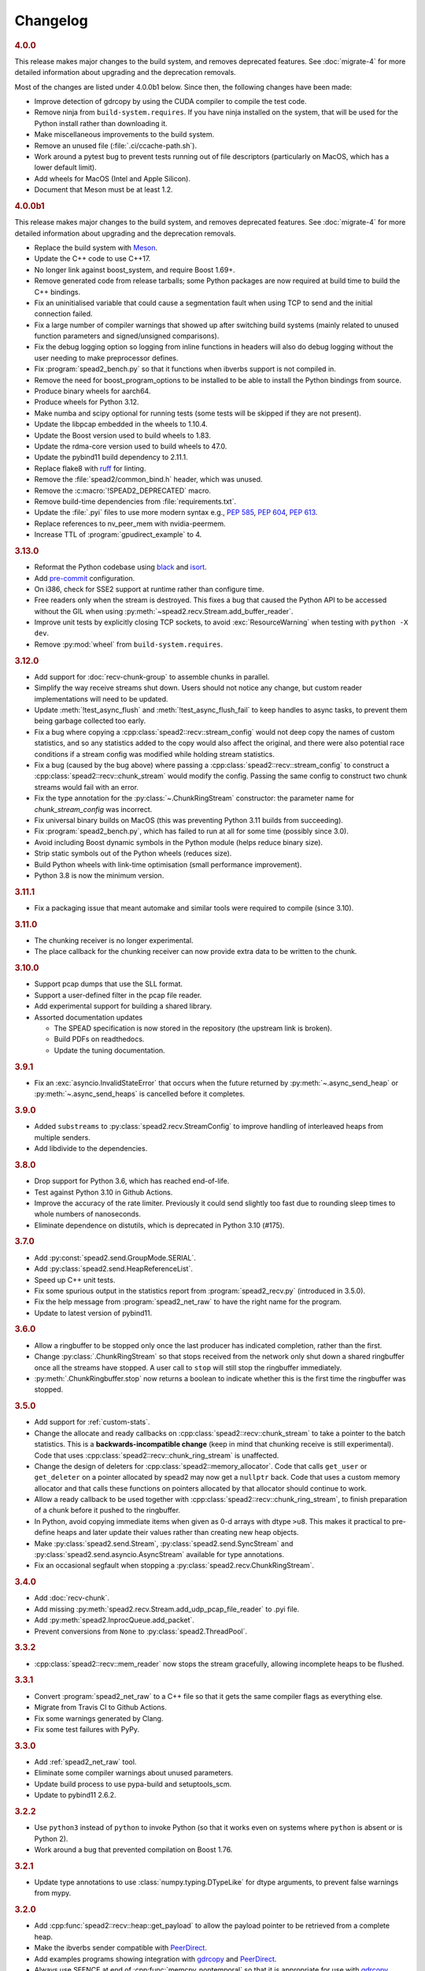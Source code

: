Changelog
=========

.. rubric:: 4.0.0

This release makes major changes to the build system, and removes deprecated
features. See :doc:`migrate-4` for more detailed information about upgrading
and the deprecation removals.

Most of the changes are listed under 4.0.0b1 below. Since then, the following
changes have been made:

- Improve detection of gdrcopy by using the CUDA compiler to compile the
  test code.
- Remove ninja from ``build-system.requires``. If you have ninja installed on
  the system, that will be used for the Python install rather than
  downloading it.
- Make miscellaneous improvements to the build system.
- Remove an unused file (:file:`.ci/ccache-path.sh`).
- Work around a pytest bug to prevent tests running out of file descriptors
  (particularly on MacOS, which has a lower default limit).
- Add wheels for MacOS (Intel and Apple Silicon).
- Document that Meson must be at least 1.2.

.. rubric:: 4.0.0b1

This release makes major changes to the build system, and removes deprecated
features. See :doc:`migrate-4` for more detailed information about upgrading
and the deprecation removals.

- Replace the build system with Meson_.
- Update the C++ code to use C++17.
- No longer link against boost_system, and require Boost 1.69+.
- Remove generated code from release tarballs; some Python packages are now
  required at build time to build the C++ bindings.
- Fix an uninitialised variable that could cause a segmentation fault when
  using TCP to send and the initial connection failed.
- Fix a large number of compiler warnings that showed up after switching build
  systems (mainly related to unused function parameters and signed/unsigned
  comparisons).
- Fix the debug logging option so logging from inline functions in headers
  will also do debug logging without the user needing to make preprocessor
  defines.
- Fix :program:`spead2_bench.py` so that it functions when ibverbs support is
  not compiled in.
- Remove the need for boost_program_options to be installed to be able to
  install the Python bindings from source.
- Produce binary wheels for aarch64.
- Produce wheels for Python 3.12.
- Make numba and scipy optional for running tests (some tests will be skipped
  if they are not present).
- Update the libpcap embedded in the wheels to 1.10.4.
- Update the Boost version used to build wheels to 1.83.
- Update the rdma-core version used to build wheels to 47.0.
- Update the pybind11 build dependency to 2.11.1.
- Replace flake8 with ruff_ for linting.
- Remove the :file:`spead2/common_bind.h` header, which was unused.
- Remove the :c:macro:`!SPEAD2_DEPRECATED` macro.
- Remove build-time dependencies from :file:`requirements.txt`.
- Update the :file:`.pyi` files to use more modern syntax e.g., :pep:`585`,
  :pep:`604`, :pep:`613`.
- Replace references to nv_peer_mem with nvidia-peermem.
- Increase TTL of :program:`gpudirect_example` to 4.

.. _Meson: https://mesonbuild.com
.. _ruff: https://beta.ruff.rs/docs/

.. rubric:: 3.13.0

- Reformat the Python codebase using black_ and isort_.
- Add `pre-commit`_ configuration.
- On i386, check for SSE2 support at runtime rather than configure time.
- Free readers only when the stream is destroyed. This fixes a bug that caused
  the Python API to be accessed without the GIL when using
  :py:meth:`~spead2.recv.Stream.add_buffer_reader`.
- Improve unit tests by explicitly closing TCP sockets, to avoid
  :exc:`ResourceWarning` when testing with ``python -X dev``.
- Remove :py:mod:`wheel` from ``build-system.requires``.

.. _black: https://black.readthedocs.io/en/stable/
.. _isort: https://pycqa.github.io/isort/
.. _pre-commit: https://pre-commit.com/

.. rubric:: 3.12.0

- Add support for :doc:`recv-chunk-group` to assemble chunks in parallel.
- Simplify the way receive streams shut down. Users should not notice any
  change, but custom reader implementations will need to be updated.
- Update :meth:`!test_async_flush` and :meth:`!test_async_flush_fail` to keep
  handles to async tasks, to prevent them being garbage collected too early.
- Fix a bug where copying a :cpp:class:`spead2::recv::stream_config` would not
  deep copy the names of custom statistics, and so any statistics added to the
  copy would also affect the original, and there were also potential race
  conditions if a stream config was modified while holding stream statistics.
- Fix a bug (caused by the bug above) where passing a
  :cpp:class:`spead2::recv::stream_config` to construct a
  :cpp:class:`spead2::recv::chunk_stream` would modify the config. Passing
  the same config to construct two chunk streams would fail with an error.
- Fix the type annotation for the :py:class:`~.ChunkRingStream` constructor:
  the parameter name for `chunk_stream_config` was incorrect.
- Fix universal binary builds on MacOS (this was preventing Python 3.11 builds
  from succeeding).
- Fix :program:`spead2_bench.py`, which has failed to run at all for some time
  (possibly since 3.0).
- Avoid including Boost dynamic symbols in the Python module (helps reduce
  binary size).
- Strip static symbols out of the Python wheels (reduces size).
- Build Python wheels with link-time optimisation (small performance
  improvement).
- Python 3.8 is now the minimum version.

.. rubric:: 3.11.1

- Fix a packaging issue that meant automake and similar tools were required to
  compile (since 3.10).

.. rubric:: 3.11.0

- The chunking receiver is no longer experimental.
- The place callback for the chunking receiver can now provide extra data to be
  written to the chunk.

.. rubric:: 3.10.0

- Support pcap dumps that use the SLL format.
- Support a user-defined filter in the pcap file reader.
- Add experimental support for building a shared library.
- Assorted documentation updates

  - The SPEAD specification is now stored in the repository (the upstream
    link is broken).
  - Build PDFs on readthedocs.
  - Update the tuning documentation.

.. rubric:: 3.9.1

- Fix an :exc:`asyncio.InvalidStateError` that occurs when the future returned by
  :py:meth:`~.async_send_heap` or :py:meth:`~.async_send_heaps` is cancelled
  before it completes.

.. rubric:: 3.9.0

- Added ``substreams`` to :py:class:`spead2.recv.StreamConfig` to improve
  handling of interleaved heaps from multiple senders.
- Add libdivide to the dependencies.

.. rubric:: 3.8.0

- Drop support for Python 3.6, which has reached end-of-life.
- Test against Python 3.10 in Github Actions.
- Improve the accuracy of the rate limiter. Previously it could send
  slightly too fast due to rounding sleep times to whole numbers of
  nanoseconds.
- Eliminate dependence on distutils, which is deprecated in Python 3.10
  (#175).

.. rubric:: 3.7.0

- Add :py:const:`spead2.send.GroupMode.SERIAL`.
- Add :py:class:`spead2.send.HeapReferenceList`.
- Speed up C++ unit tests.
- Fix some spurious output in the statistics report from
  :program:`spead2_recv.py` (introduced in 3.5.0).
- Fix the help message from :program:`spead2_net_raw` to have the right name
  for the program.
- Update to latest version of pybind11.

.. rubric:: 3.6.0

- Allow a ringbuffer to be stopped only once the last producer has indicated
  completion, rather than the first.
- Change :py:class:`.ChunkRingStream` so that stops received from the network
  only shut down a shared ringbuffer once all the streams have stopped. A user
  call to ``stop`` will still stop the ringbuffer immediately.
- :py:meth:`.ChunkRingbuffer.stop` now returns a boolean to indicate whether
  this is the first time the ringbuffer was stopped.

.. rubric:: 3.5.0

- Add support for :ref:`custom-stats`.
- Change the allocate and ready callbacks on
  :cpp:class:`spead2::recv::chunk_stream` to take a pointer to the batch
  statistics. This is a **backwards-incompatible change** (keep in mind that
  chunking receive is still experimental). Code that uses
  :cpp:class:`spead2::recv::chunk_ring_stream` is unaffected.
- Change the design of deleters for
  :cpp:class:`spead2::memory_allocator`. Code that calls ``get_user`` or
  ``get_deleter`` on a pointer allocated by spead2 may now get a ``nullptr``
  back. Code that uses a custom memory allocator and that calls these
  functions on pointers allocated by that allocator should continue to work.
- Allow a ready callback to be used together with
  :cpp:class:`spead2::recv::chunk_ring_stream`, to finish preparation of a
  chunk before it pushed to the ringbuffer.
- In Python, avoid copying immediate items when given as 0-d arrays with dtype
  ``>u8``. This makes it practical to pre-define heaps and later update their
  values rather than creating new heap objects.
- Make :py:class:`spead2.send.Stream`, :py:class:`spead2.send.SyncStream` and
  :py:class:`spead2.send.asyncio.AsyncStream` available for type annotations.
- Fix an occasional segfault when stopping a
  :py:class:`spead2.recv.ChunkRingStream`.

.. rubric:: 3.4.0

- Add :doc:`recv-chunk`.
- Add missing :py:meth:`spead2.recv.Stream.add_udp_pcap_file_reader` to .pyi file.
- Add :py:meth:`spead2.InprocQueue.add_packet`.
- Prevent conversions from ``None`` to :py:class:`spead2.ThreadPool`.

.. rubric:: 3.3.2

- :cpp:class:`spead2::recv::mem_reader` now stops the stream gracefully,
  allowing incomplete heaps to be flushed.

.. rubric:: 3.3.1

- Convert :program:`spead2_net_raw` to a C++ file so that it gets the same
  compiler flags as everything else.
- Migrate from Travis CI to Github Actions.
- Fix some warnings generated by Clang.
- Fix some test failures with PyPy.

.. rubric:: 3.3.0

- Add :ref:`spead2_net_raw` tool.
- Eliminate some compiler warnings about unused parameters.
- Update build process to use pypa-build and setuptools_scm.
- Update to pybind11 2.6.2.

.. rubric:: 3.2.2

- Use ``python3`` instead of ``python`` to invoke Python (so that it works
  even on systems where ``python`` is absent or is Python 2).
- Work around a bug that prevented compilation on Boost 1.76.

.. rubric:: 3.2.1

- Update type annotations to use :class:`numpy.typing.DTypeLike` for dtype
  arguments, to prevent false warnings from mypy.

.. rubric:: 3.2.0

- Add :cpp:func:`spead2::recv::heap::get_payload` to allow the payload
  pointer to be retrieved from a complete heap.
- Make the ibverbs sender compatible with `PeerDirect`_.
- Add examples programs showing integration with `gdrcopy`_ and
  `PeerDirect`_.
- Always use SFENCE at end of :cpp:func:`memcpy_nontemporal` so that it is
  appropriate for use with `gdrcopy`_.
- Fix a memory leak when receiving with ibverbs.

.. _gdrcopy: https://github.com/NVIDIA/gdrcopy
.. _PeerDirect: https://docs.mellanox.com/pages/viewpage.action?pageId=32413288

.. rubric:: 3.1.3

- Fix installation of header files: some newer headers were not being
  installed, breaking builds for C++ projects.

.. rubric:: 3.1.2

- Fix a use-after-free bug that could cause a crash when freeing a send
  stream.
- Improve send performance by eliminating a memory allocation from packet
  generation.

.. rubric:: 3.1.1

- Set ``IBV_ACCESS_RELAXED_ORDERING`` flag on ibverbs memory regions. This
  reduces packet loss in some circumstances (observed on Epyc 2 system with
  lots of memory traffic).

.. rubric:: 3.1.0

- Add :py:meth:`~spead2.send.AbstractStream.send_heaps` and
  :py:meth:`~spead2.send.asyncio.AbstractStream.async_send_heaps` to send
  groups of heaps with interleaved packets.
- Upgrade to pybind11 2.6.0, which contains a workaround for a bug in CPython
  3.9.0.

.. rubric:: 3.0.1

- Bring the type stubs up to date.
- Fix a typo in the documentation.

.. rubric:: 3.0.0

Version 3.0 contains a number of breaking API changes. For information on
updating your existing code, refer to :doc:`migrate-3`.

The :doc:`ibverbs <py-ibverbs>` acceleration has been substantially modified to use a
newer version of rdma-core. It will no longer compile against versions of
MLNX-OFED prior to 5.0. Compiled code (such as Python wheels) will still run
against old versions of MLNX-OFED, but extension features such as multi-packet
receive queues and packet timestamps will not work, and nor will
:program:`mcdump`. It is recommended that if you are using ibverbs acceleration
with older MLNX-OFED drivers that you stick with spead2 2.x until you're able
to upgrade the drivers and spead2 simultaneously.

- Support multiple "substreams" in a send stream (see :ref:`py-substreams`).
- Reduce overhead for dealing with incomplete heaps.
- Allow ibverbs senders to register memory regions for zero-copy
  transmission.
- Add C++ preprocessor defines for the version number.
- Use IP/UDP checksum offloading for sending with ibverbs (improves
  performance and also adds UDP checksum which is otherwise omitted).
- Add wheels for Python 3.9.
- Drop support for Python 3.5, which is end-of-life.
- Change code examples to use standard SPEAD rather than PySPEAD bug
  compatibility.
- Change :cpp:class:`spead2::send::streambuf_stream` so that when the
  streambuf only partially writes a packet, the partial byte count is
  included in the count returned to the callback.
- :cpp:func:`spead2::send::stream::flush` now only blocks until the
  previously enqueued heaps are completed. Another thread that keeps adding
  heaps would previously have prevented it from returning.
- Partially rewrite the sending infrastructure, resulting in performance
  improvements, in some cases of over 10%.
- Setting a buffer size of 0 for a :py:class:`~spead2.send.UdpIbvStream` now
  uses the default buffer size, instead of a 1-packet buffer.
- Fix :program:`spead2_bench.py` ignoring the :option:`!--send-affinity` option.
- Add :option:`!--verify` option to :program:`spead2_send` and
  :program:`spead2_recv` to aid in testing the code. To support this,
  :program:`spead2_send` was modified so that each in-flight heap uses
  different memory, which may reduce performance (due to less cache re-use)
  even when the option is not given.
- Miscellaneous performance improvements.
- Support hardware send rate limiting when using ibverbs (disabled by default).
- Discover libibverbs and pcap using pkg-config where possible.
- Make :program:`configure` print out the configuration that will be compiled.
- Update the Python wheels to use manylinux2014. This uses a newer compiler
  (potentially giving better performance) and supports :c:func:`sendmmsg`.
- A number of deprecated functions have been removed.
- Avoid ibverbs code creating a send queue for receiver or vice versa.
- Rename ``slave`` option to :program:`spead2_bench` to ``agent``.

Compared to 3.0.0b2 there is a critical bug fix for a race condition in the
send code.

.. rubric:: 3.0.0b2

Version 3.0 contains a number of breaking API changes. For information on
updating your existing code, refer to :doc:`migrate-3`.

Other changes:

- Support multiple "substreams" in a send stream (see :ref:`py-substreams`).
- Reduce overhead for dealing with incomplete heaps.
- Allow ibverbs senders to register memory regions for zero-copy
  transmission.
- Add C++ preprocessor defines for the version number.
- Use IP/UDP checksum offloading for sending with ibverbs (improves
  performance and also adds UDP checksum which is otherwise omitted).
- Drop support for Python 3.5, which is end-of-life.
- Change code examples to use standard SPEAD rather than PySPEAD bug
  compatibility.
- Change :cpp:class:`spead2::send::streambuf_stream` so that when the
  streambuf only partially writes a packet, the partial byte count is
  included in the count returned to the callback.
- :cpp:func:`spead2::send::stream::flush` now only blocks until the
  previously enqueued heaps are completed. Another thread that keeps adding
  heaps would previously have prevented it from returning.
- Partially rewrite the sending infrastructure, resulting in performance
  improvements, in some cases of over 10%.
- Setting a buffer size of 0 for a :py:class:`~spead2.send.UdpIbvStream` now
  uses the default buffer size, instead of a 1-packet buffer.
- Fix :program:`spead2_bench.py` ignoring the :option:`!--send-affinity` option.
- The hardware rate limiting introduced in 3.0.0b1 is now disabled by default,
  as it proved to be significantly less accurate than the software rate limiter
  in some cases. The interface has also been changed from a boolean to an enum
  (with the default being ``AUTO``) so that it can later be re-enabled under
  circumstances where it is known to work well, while still allowing it to be
  explicitly enabled or disabled.
- Add :option:`!--verify` option to :program:`spead2_send` and
  :program:`spead2_recv` to aid in testing the code. To support this,
  :program:`spead2_send` was modified so that each in-flight heap uses
  different memory, which may reduce performance (due to less cache re-use)
  even when the option is not given.
- Miscellaneous performance improvements.

Additionally, refer to the changes for 3.0.0b1 below.

.. rubric:: 3.0.0b1

The :doc:`ibverbs <py-ibverbs>` acceleration has been substantially modified to use a
newer version of rdma-core. It will no longer compile against versions of
MLNX-OFED prior to 5.0. Compiled code (such as Python wheels) will still run
against old versions of MLNX-OFED, but extension features such as multi-packet
receive queues and packet timestamps will not work. It is recommended that if
you are using ibverbs acceleration with older MLNX-OFED drivers that you stick
with spead2 2.x until you're able to upgrade the drivers and spead2
simultaneously.

Other changes:

- Support hardware send rate limiting when using ibverbs.
- Discover libibverbs and pcap using pkg-config where possible.
- Make :program:`configure` print out the configuration that will be compiled.
- Update the Python wheels to use manylinux2014. This uses a newer compiler
  (potentially giving better performance) and supports :c:func:`sendmmsg`.
- Add wheels for Python 3.9.
- A number of deprecated functions have been removed.
- Avoid ibverbs code creating a send queue for receiver or vice versa.
- Rename ``slave`` option to :program:`spead2_bench` to ``agent``.

.. rubric:: 2.1.2

- Make verbs acceleration work when run against MLNX OFED 5.x, including with
  Python wheels. Note that it will not use multi-packet receive queues, so
  receive performance may still be better on MLNX OFED 4.9.

.. rubric:: 2.1.1

- Update pybind to 2.5.0.
- Fix compilation against latest rdma-core.
- Some documentation cleanup.

.. rubric:: 2.1.0

- Support unicast receive with ibverbs acceleration (including in
  :program:`mcdump`).
- Fix :program:`spead2_recv` listening only on loopback when given just a port
  number.
- Support unicast addresses in a few APIs that previously only accepted
  multicast addresses; in most cases the unicast address must match the
  interface address.
- Add missing ``<map>`` include to ``<spead2/recv_heap.h>``.
- Show the values of immediate items in :program:`spead2_recv`.
- Fix occasional crash when using thread pool with more than one thread
  together with ibverbs.
- Fix bug in mcdump causing it to hang if the arguments couldn't be parsed
  (only happened when capturing to file).
- Fix :program:`spead2_recv` reporting statistics that may miss out the last
  batch of packets.
- Make source paths in :file:`.debug` files more usable (relative to
  4.0.0b1).

.. rubric:: 2.0.2

- Log warnings on some internal errors (that hopefully never happen).
- Include wheels for Python 3.8.
- Build debug symbols for binary wheels (in a separate tarball on Github).

.. rubric:: 2.0.1

- Fix race condition in TCP receiver (#78).
- Update vendored pybind11 to 2.4.2.

.. rubric:: 2.0.0

- Drop support for Python 2.
- Drop support for Python 3.4.
- Drop support for trollius.
- Drop support for netmap.
- Avoid creating some cyclic references. These were not memory leaks, but
  prevented CPython from freeing objects as soon as it might have.
- Update vendored pybind11 to 2.4.1.

.. rubric:: 1.14.0

- Add `new_order` argument to :py:meth:`spead2.ItemGroup.update`.
- Improved unit tests.

.. rubric:: 1.13.1

- Raise :exc:`ValueError` on a dtype that has zero itemsize (#37).
- Change exception when dtype has embedded objects from :exc:`TypeError` to
  :exc:`ValueError` for consistency
- Remove duplicated socket handle in UDP receiver (#67).
- Make `max_poll` argument to :py:class:`spead2.send.UdpIbvStream` actually
  have an effect (#55).
- Correctly report EOF errors in :cpp:class:`spead2::send::streambuf_stream`.
- Wrap implicitly computed heap cnts to the number of available bits (#3).
  Previously behaviour was undefined.
- Some header files were not installed by ``make install`` (#72).

.. rubric:: 1.13.0

- Significant performance improvements to send code (in some cases an order of
  magnitude improvement).
- Add :option:`!--max-heap` option to :program:`spead2_send` and
  :program:`spead2_send.py` to control the depth of the send queue.
- Change the meaning of the :option:`!--heaps` option in :program:`spead2_bench`
  and :program:`spead2_bench.py`: it now also controls the depth of the sending
  queue.
- Fix a bug in send rate limiting that could allow the target rate to be
  exceeded under some conditions.
- Remove :option:`!--threads` option from C++ :program:`spead2_send`, as the new
  optimised implementation isn't thread-safe.
- Disable the ``test_numpy_large`` test on macOS, which was causing frequent
  failures on TravisCI due to dropped packets.

.. rubric:: 1.12.0

- Provide manylinux2010 wheels.
- Dynamically link to libibverbs and librdmacm on demand. This allows binaries
  (particularly wheels) to support verbs acceleration but still work on systems
  without these libraries installed.
- Support for Boost 1.70. Unfortunately Boost 1.70 removes the ability to query
  the io_service from a socket, so constructors that take a socket but no
  io_service are omitted when compiling with Boost 1.70 or newer.
- Fix some compiler warnings from GCC 8.

.. rubric:: 1.11.4

- Rework the locking internals of :cpp:class:`spead2::recv::stream` so that
  a full ringbuffer doesn't block new readers from being added. This changes
  the interfaces between :cpp:class:`spead2::recv::reader` and
  :cpp:class:`spead2::recv::stream_base`, but since users generally don't deal
  with that interface the major version hasn't been incremented.
- Fix a spurious log message if an in-process receiver is manually stopped.
- Fix an intermittent unit test failure due to timing.

.. rubric:: 1.11.3

- Undo the optimisation of using a single flow steering rule to cover multiple
  multicast groups (see #11).

.. rubric:: 1.11.2

- Fix ``-c`` option to :program:`mcdump`.
- Fix a missing ``#include`` that could be exposed by including headers in a
  particular order.
- Make :cpp:class:`spead2::recv::heap`'s move constructor and move assignment
  operator ``noexcept``.
- Add a `long_description` to the Python metadata.

.. rubric:: 1.11.1

- Update type stubs for new features in 1.11.0.

.. rubric:: 1.11.0

- Add :py:attr:`spead2.recv.Stream.allow_unsized_heaps` to support rejecting
  packets without a heap length.
- Add extended custom memcpy support (C++ only) for scattering data from
  packets.

.. rubric:: 1.10.1

- Use ibverbs multi-packet receive queues automatically when available
  (supported by mlx5 driver).
- Automatically reduce buffer size for verbs receiver to match hardware limits
  (fixed #64).
- Gracefully handle Ctrl-C in :program:`spead2_recv` and print statistics.
- Add typing stub files to assist checking with Mypy.
- Give a name to the argument of
  :py:meth:`spead2.recv.Stream.add_inproc_reader`.
- Fix Python binding for one of the UDP reader overloads that takes an existing
  socket. This was a deprecated overload.
- Add a unit test for ibverbs support. It's not run by default because it
  needs specific hardware.

.. rubric:: 1.10.0

- Accelerate per-packet processing, particularly when `max_heaps` is large.
- Accelerate per-heap processing, particularly for heaps with few items.
- Add a fast path for single-packet heaps.
- Improve performance of the pcap reader by working on batches of packets.
- Provide access to ringbuffer size and capacity for diagnostics.
- Add extra fields to :py:class:`spead2.recv.StreamStats`.
- Add support for pcap files to the C++ version of :program:`spead2_recv`.
- Update the vendored pybind11 to 2.2.4 (fixes some warnings on Python 3.7).
- Deprecate netmap support in documentation.

.. rubric:: 1.9.2

- autotools are no longer required to install the C++ build (when installing
  from a release tarball).

.. rubric:: 1.9.1

- Make :py:meth:`spead2.recv.asyncio.Stream.get` always yield to the event loop
  even if there is a heap ready.
- Avoid :py:meth:`spead2.recv.asyncio.Stream.get` holding onto a reference to
  the heap (via a future) for longer than necessary.

.. rubric:: 1.9.0

- Add support for TCP/IP (contributed by Rodrigo Tobar).
- Changed command-line options for
  :program:`spead2_send`/:program:`spead2_recv`: :option:`!--ibv` and
  :option:`!--netmap` are now boolean flags, and the interface address is set
  with :option:`!--bind`.
- Added option to specify interface address for
  :cpp:class:`spead2::send::udp_stream` even when not using the multicast
  constructors.
- Constructors that take an existing socket now expect the user to set all
  socket options. The old versions that take a socket buffer size are
  deprecated. Note that the behaviour of :cpp:class:`spead2::send::udp_stream`
  with a socket has **changed**: if no buffer size is given, it is left at the
  OS default, rather than applying the spead2 default.
- Fix a bug causing undefined behaviour if a send class is destroyed while
  there is still data in flight.

.. rubric:: Version 1.8.0

- Add :doc:`py-inproc`
- Fix unit testing on Python 3.7
- Add :cpp:func:`spead2::send::heap::get_item`
- Support asynchronous iterator protocol for
  :py:class:`spead2.recv.asyncio.Stream` (in Python 3.5+).

.. rubric:: Version 1.7.2

- Add progress reports to mcdump
- Add ability to pass ``-`` as filename to mcdump to skip file writing.
- Add :option:`!--count` option to mcdump

.. rubric:: Version 1.7.1

There are no code changes, but this release fixes a packaging error in 1.7.0
that prevented the asyncio integration from being included.

.. rubric:: Version 1.7.0

- Support for pcap files. Files passed to :program:`spead2_recv.py` are now
  assumed to be pcap files, rather than raw concatenated packets.
- Only log warnings about the ringbuffer being full if at least one stream
  reader is lossy (indicated by a new virtual member function in
  :cpp:class:`spead2::recv::Reader`).

.. rubric:: Version 1.6.0

- Change :program:`spead2_send.py` and :program:`spead2_send` to interpret
  the :option:`!--rate` option as Gb/s and not Gib/s.
- Change send rate limiting to bound the rate at which we catch up if we fall
  behind. This is controlled by a new attribute of
  :class:`~spead2.send.StreamConfig`.
- Add report at end of :program:`spead2_send.py` and :program:`spead2_send`
  on the actual number of bytes sent and achieved rate.
- Fix a race condition where the stream statistics might only be updated after
  the stream ended (which lead to unit test failures in some cases).

.. rubric:: Version 1.5.2

- Report statistics when :program:`spead2_recv.py` is stopped by SIGINT.
- Add --ttl option to :program:`spead2_send.py` and :program:`spead2_send`.

.. rubric:: Version 1.5.1

- Explicitly set UDP checksum to 0 in IBV sender, instead of leaving
  arbitrary values.
- Improved documentation of asyncio support.

.. rubric:: Version 1.5.0

- Support for asyncio in Python 3. For each trollius module there is now an
  equivalent asyncio module. The installed utilities use asyncio on Python
  3.4+.
- Add :attr:`spead2.recv.Stream.stop_on_stop_item` to allow a stream to keep
  receiving after a stop item is received.
- Switch shutdown code to use atexit instead of a capsule destructor, to
  support PyPy.
- Test PyPy support with Travis.

.. rubric:: Version 1.4.0

- Remove :option:`!--bind` option to :program:`spead2_recv.py` and :program:`spead2_recv`.
  Instead, use :samp:`{host}:{port}` as the source. This allows subscribing to
  multiple multicast groups.
- Improved access to information about incomplete heaps
  (:py:class:`spead2.recv.IncompleteHeap` type).
- Add :py:attr:`.MemoryPool.warn_on_empty` control.
- Add warning when a stream ringbuffer is full.
- Add statistics to streams.
- Fix spead2_send.py to send a stop heap when using :option:`!--heaps`. It was
  acccidentally broken in 1.2.0.
- Add support for packet timestamping in mcdump.
- Return the previous logging function from :cpp:func:`spead2::set_log_function`.
- Make Python logging from C++ code asynchronous, to avoid blocking the thread pool
  on the GIL.
- Upgrade to pybind11 2.2.1 internally.
- Some fixes for PyPy support.

.. rubric:: Version 1.3.2

- Fix segfault in shutdown for :file:`spead2_recv.py` (fixes #56).
- Fix for :py:exc:`TypeError` in Python 3.6 when reading fields that aren't
  aligned to byte boundaries.
- Include binary wheels in releases.

.. rubric:: Version 1.3.1

- Fix multi-endpoint form of
  :py:meth:`spead2.recv.Stream.add_udp_ibv_reader`.

.. rubric:: Version 1.3.0

- Rewrite the Python wrapping using pybind11. This should not cause any
  compatibility problems, unless you're using the :file:`spead2/py_*.h`
  headers.
- Allow passing :cpp:class:`std::shared_ptr<thread_pool>` to constructors that
  take a thread pool, with the constructed object holding a reference.
- Prevent constructing a :py:class:`spead2.recv.Stream` with
  ``max_heaps=0`` (fixes #54).

.. rubric:: Version 1.2.2

- Fix rate limiting causing longer sleeps than necessary (fixes #53).

.. rubric:: Version 1.2.1

- Disable LTO by default and require the user to opt in, because even if the
  compiler supports it, linking can still fail (fixes #51).

.. rubric:: Version 1.2.0

- Support multiple endpoints for one :cpp:class:`~spead2::recv::udp_ibv_reader`
  (fixes #48).

- Fix compilation on OS X 10.9 (fixes #49)

- Fix :cpp:func:`spead2::ringbuffer<T>::emplace` and :cpp:func:`spead2::ringbuffer<T>::try_emplace`

- Improved error messages when passing invalid arguments to mcdump

.. rubric:: Version 1.1.2

- Only log descriptor replacement if it actually replaces an existing name or
  ID (regression in 1.1.1).
- Fix build on ARM where compiling against asio requires linking against
  pthread.
- Updated and expanded performance tuning guide.

.. rubric:: Version 1.1.1

- Report the item name in exception for "too few elements for shape" errors
- Overhaul of rules for handling item descriptors that change the name or ID
  of an item. This prevents stale items from hanging around when the sender
  changes the name of an item but keeps the same ID, which can cause unrelated
  errors on the receiver if the shape also changes.

.. rubric:: Version 1.1.0

- Allow heap cnt to be set explicitly by sender, and the automatic heap cnt
  sequence to be specified as a start value and step.

.. rubric:: Version 1.0.1

- Fix exceptions to include more information about the source of the failure
- Add :ref:`mcdump` tool

.. rubric:: Version 1.0.0

- The C++ API installation has been changed to use autoconf and automake. As a
  result, it is possible to run ``make install`` and get the static library,
  headers, and tools installed.
- The directory structure has changed. The :file:`spead2_*` tools are now
  installed, example code is now in the :file:`examples` directory, and the
  headers have moved to :file:`include/spead2`.
- Add support for sending data using libibverbs API (previously only supported
  for receiving)
- Fix async_send_heap (in Python) to return a future instead of being a
  coroutine: this fixes a problem with undefined ordering in the trollius
  example.
- Made sending streams polymorphic, with abstract base class
  :cpp:class:`spead2::send::stream`, to simplify writing generic code that can
  operate on any type of stream. This will **break** code that depended on the
  old template class of the same name, which has been renamed to
  :cpp:class:`spead2::send::stream_impl`.
- Add :option:`!--memcpy-nt` to :program:`spead2_recv.py` and
  :program:`spead2_bench.py`
- Multicast support in :program:`spead2_bench.py` and :program:`spead2_bench`
- Changes to the algorithm for :program:`spead2_bench.py` and
  :program:`spead2_bench`: it now starts by computing the maximum send speed,
  and then either reporting that this is the limiting factor, or using it to
  start the binary search for the receive speed. It is also stricter about
  lost heaps.
- Some internal refactoring of code for dealing with raw packets, so that it
  is shared between the netmap and ibv readers.
- Report function name that failed in semaphore system_error exceptions.
- Make the unit tests pass on OS X (now tested on travis-ci.org)

.. rubric:: Version 0.10.4

- Refactor some of the Boost.Python glue code to make it possible to reuse
  parts of it in writing new Python extensions that use the C++ spead2 API.

.. rubric:: Version 0.10.3

- Suppress "operation aborted" warnings from UDP reader when using the API
  to stop a stream (introduced in 0.10.0).
- Improved elimination of duplicate item pointers, removing them as they're
  received rather than when freezing a live heap (fixes #46).
- Use hex for reporting item IDs in log messages
- Fix reading from closed file descriptor after stream.stop() (fixes #42)
- Fix segmentation fault when using ibverbs but trying to bind to a
  non-RDMA device network interface (fixes #45)

.. rubric:: Version 0.10.2

- Fix a performance problem when a heap contains many packets and every
  packet contains item pointers. The performance was quadratic instead of
  linear.

.. rubric:: Version 0.10.1

- Fixed a bug in registering `add_udp_ibv_reader` in Python, which broke
  :program:`spead2_recv.py`, and possibly any other code using this API.
- Fixed :program:`spead2_recv.py` ignoring :option:`!--ibv-max-poll` option

.. rubric:: Version 0.10.0

- Added support for libibverbs for improved performance in both :doc:`Python
  <py-ibverbs>` and :doc:`C++ <cpp-ibverbs>`.

- Avoid per-packet shared_ptr reference counting, accidentally introduced in
  0.9.0, which caused a small performance regression. This is unfortunately a
  **breaking** change to the interface for implementing custom memory
  allocators.

.. rubric:: Version 0.9.1

- Fix using a :py:class:`~spead2.MemoryPool` with a thread pool and low water
  mark (regression in 0.9.0).

.. rubric:: Version 0.9.0

- Add support for custom memory allocators.

.. rubric:: Version 0.8.2

- Ensure correct operation when `loop=None` is passed explicitly to trollius
  stream constructors, for consistency with functions that have it as a keyword
  parameter.

.. rubric:: Version 0.8.1

- Suppress ``recvmmsg: resource temporarily unavailable`` warnings (fixes #43)

.. rubric:: Version 0.8.0

- Extend :py:class:`~spead2.MemoryPool` to allow a background thread to
  replenish the pool when it gets low.
- Extend :py:class:`~spead2.ThreadPool` to allow the user to pin the threads to
  specific CPU cores (on glibc).

.. rubric:: Version 0.7.1

- Fix ring_stream destructor to not deadlock (fixes #41)

.. rubric:: Version 0.7.0

- Change handling of incomplete heaps (fixes #39). Previously, incomplete heaps
  were only abandoned once there were more than `max_heaps` of them. Now, they
  are abandoned once `max_heaps` more heaps are seen, even if those heaps were
  complete. This causes the warnings for incomplete heaps to appear closer to
  the time they arrived, and also has some extremely small performance
  advantages due to changes in the implementation.

- **backwards-incompatible change**: remove
  :py:meth:`~spead2.recv.Stream.set_max_heaps`. It was not previously
  documented, so hopefully is not being used. It could not be efficiently
  supported with the design changes above.

- Add :py:meth:`spead2.recv.Stream.set_memcpy` to control non-temporal caching
  hints.

- Fix C++ version of spead2_bench to actually use the memory pool

- Reduce memory usage in spead2_bench (C++ version)

.. rubric:: Version 0.6.3

- Partially fix #40: :py:meth:`~spead2.recv.Stream.set_max_heaps` and
  :py:meth:`~spead2.recv.Stream.set_memory_pool` will no longer deadlock if
  called on a stream that has already had a reader added and is receiving
  data.

.. rubric:: Version 0.6.2

- Add a fast path for integer items that exactly fit in an immediate.

- Optimise Python code by replacing np.product with a pure Python
  implementation.

.. rubric:: Version 0.6.1

- Filter out duplicate items from a heap. It is undefined which of a set of
  duplicates will be retained (it was already undefined for
  :py:class:`spead2.ItemGroup`).

.. rubric:: Version 0.6.0

- Changed item versioning on receive to increment version number on each update
  rather that setting to heap id. This is more robust to using a single item
  or item group with multiple streams, and most closely matches the send path.
- Made the protocol enums from the C++ library available in the Python library
  as well.
- Added functions to create stream start items (send) and detect them (recv).

.. rubric:: Version 0.5.0

- Added friendlier support for multicast. When a multicast address is passed
  to :py:meth:`~spead2.recv.Stream.add_udp_reader`, the socket will
  automatically join the multicast group and set :cpp:var:`SO_REUSEADDR` so
  that multiple sockets can consume from the same stream. There are also new
  constructors and methods to give explicit control over the TTL (send)
  and interface (send and receive), including support for IPv6.

.. rubric:: Version 0.4.7

- Added in-memory mode to the C++ version of spead2_bench, to measure the
  packet handling speed independently of the lossy networking code
- Optimization to duplicate packet checks. This makes a substantial
  performance improvement when using small (e.g. 512 byte) packets and large
  heaps.

.. rubric:: Version 0.4.6

- Fix a data corruption (use-after-free) bug on send side when data is being
  sent faster than the socket can handle it.

.. rubric:: Version 0.4.5

- Fix bug causing some log messages to be remapped to DEBUG level

.. rubric:: Version 0.4.4

- Increase log level for packet rejection from DEBUG to INFO

- Some minor optimisations

.. rubric:: Version 0.4.3

- Handle heaps that have out-of-range item offsets without crashing (#32)

- Fix handling of heaps without heap length headers

- :py:meth:`spead2.send.UdpStream.send_heap` now correctly raises
  :py:exc:`IOError` if the heap is rejected due to being full, or if there was
  an OS-level error in sending the heap.

- Fix :py:meth:`spead2.send.trollius.UdpStream.async_send_heap` for the case
  where the last sent heap failed.

- Use :manpage:`eventfd(2)` for semaphores on Linux, which makes a very small
  improvement in ringbuffer performance.

- Prevent messages about descriptor replacements for descriptor reissues with
  no change.

- Fix a use-after-free bug (affecting Python only).

- Throw :py:exc:`OverflowError` on out-of-range UDP port number, instead of
  wrapping.

.. rubric:: Version 0.4.2

- Fix compilation on systems without glibc

- Fix test suite for non-Linux systems

- Add :py:meth:`spead2.send.trollius.UdpStream.async_flush`

.. rubric:: Version 0.4.1

- Add C++ version of spead2_recv, a more fully-featured alternative to test_recv

- **backwards-incompatible change**:
  Add `ring_heaps` parameter to :cpp:class:`~spead2::recv::ring_stream`
  constructor. Code that specifies the
  `contiguous_only` parameter will need to be
  modified since the position has changed. Python code is unaffected.

- Increased the default for `ring_heaps` from 2 (previously hardcoded) to 4 to
  improve throughput for small heaps.

- Add support for user to provide the socket for UDP communications. This
  allows socket options to be set by the user, for example, to configure
  multicast.

- Force numpy>=1.9.2 to avoid a numpy [bug](https://github.com/numpy/numpy/issues/5356).

- Add experimental support for receiving packets via netmap

- Improved receive performance on Linux, particularly for small packets, using
  [recvmmsg](http://linux.die.net/man/2/recvmmsg).

.. rubric:: Version 0.4.0

- Enforce ASCII encoding on descriptor fields.

- Warn if a heap is dropped due to being incomplete.

- Add --ring option to C++ spead2_bench to test ringbuffer performance.

- Reading from a memory buffer (e.g. with
  :py:func:`~spead2.recv.Stream.add_buffer_reader`) is now reliable, instead of
  dropping heaps if the consumer doesn't keep up (heaps can still be dropped if
  packets extracted from the buffer are out-of-order, but it is
  deterministic).

- The receive ringbuffer now has a fixed size (2), and pushes are blocking. The
  result is lower memory usage, and it is no longer necessary to pass a large
  `max_heaps` value to deal with the consumer not always keeping up. Instead,
  it may be necessary to increase the socket buffer size.

- **backwards-incompatible change**:
  Calling :cpp:func:`spead2::recv::ring_stream::stop` now discards remaining
  partial heaps instead of adding them to the ringbuffer. This only affects the
  C++ API, because the Python API does not provide any access to partial heaps
  anyway.

- **backwards-incompatible change**:
  A heap with a stop flag is swallowed rather than passed to
  :cpp:func:`~spead2::recv::stream::heap_ready` (see issue
  [#29](https://github.com/ska-sa/spead2/issues/29)).

.. rubric:: Version 0.3.0

This release contains a number of backwards-incompatible changes in the Python
bindings, although most uses will probably not notice:

- When a received character array is returned as a string, it is now of type
  :py:class:`str` (previously it was :py:class:`unicode` in Python 2).

- An array of characters with a numpy descriptor with type `S1` will no longer
  automatically be turned back into a string. Only using a format of
  `[('c', 8)]`  will do so.

- The `c` format code may now only be used with a length of 8.

- When sending, values will now always be converted to a numpy array first,
  even if this isn't the final representation that will be put on the network.
  This may lead to some subtle changes in behaviour.

- The `BUG_COMPAT_NO_SCALAR_NUMPY` introduced in 0.2.2 has been removed. Now,
  specifying an old-style format will always use that format at the protocol
  level, rather than replacing it with a numpy descriptor.

There are also some other bug-fixes and improvements:

- Fix incorrect warnings about send buffer size.

- Added --descriptors option to spead2_recv.py.

- The `dtype` argument to :py:meth:`spead2.ItemGroup.add_item` is now
  optional, removing the need to specify `dtype=None` when passing a format.

.. rubric:: Version 0.2.2

- Workaround for a PySPEAD bug that would cause PySPEAD to fail if sent a
  simple scalar value. The user must still specify scalars with a format
  rather than a dtype to make things work.

.. rubric:: Version 0.2.1

- Fix compilation on OS X again. The extension binary will be slightly larger as
  a result, but still much smaller than before 0.2.0.

.. rubric:: Version 0.2.0

- **backwards-incompatible change**: for sending, the heap count is now tracked
  internally by the stream, rather than an attribute of the heap. This affects
  both C++ and Python bindings, although Python code that always uses
  :py:class:`~spead2.send.HeapGenerator` rather than directly creating heaps
  will not be affected.

- The :py:class:`~spead2.send.HeapGenerator` is extended to allow items to be
  added to an existing heap and to give finer control over whether descriptors
  and/or values are put in the heap.

- Fixes a bug that caused some values to be cast to non-native endian.

- Added overloaded equality tests on Flavour objects.

- Strip the extension binary to massively reduce its size

.. rubric:: Version 0.1.2

- Coerce values to int for legacy 'u' and 'i' fields

- Fix flavour selection in example code

.. rubric:: Version 0.1.1

- Fixes to support OS X

.. rubric:: Version 0.1.0

- First public release
